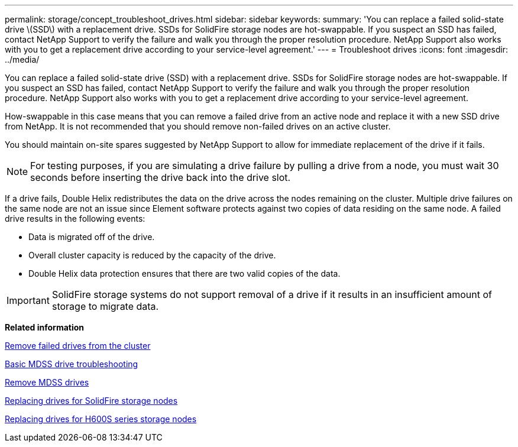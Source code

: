 ---
permalink: storage/concept_troubleshoot_drives.html
sidebar: sidebar
keywords: 
summary: 'You can replace a failed solid-state drive \(SSD\) with a replacement drive. SSDs for SolidFire storage nodes are hot-swappable. If you suspect an SSD has failed, contact NetApp Support to verify the failure and walk you through the proper resolution procedure. NetApp Support also works with you to get a replacement drive according to your service-level agreement.'
---
= Troubleshoot drives
:icons: font
:imagesdir: ../media/

[.lead]
You can replace a failed solid-state drive (SSD) with a replacement drive. SSDs for SolidFire storage nodes are hot-swappable. If you suspect an SSD has failed, contact NetApp Support to verify the failure and walk you through the proper resolution procedure. NetApp Support also works with you to get a replacement drive according to your service-level agreement.

How-swappable in this case means that you can remove a failed drive from an active node and replace it with a new SSD drive from NetApp. It is not recommended that you should remove non-failed drives on an active cluster.

You should maintain on-site spares suggested by NetApp Support to allow for immediate replacement of the drive if it fails.

NOTE: For testing purposes, if you are simulating a drive failure by pulling a drive from a node, you must wait 30 seconds before inserting the drive back into the drive slot.

If a drive fails, Double Helix redistributes the data on the drive across the nodes remaining on the cluster. Multiple drive failures on the same node are not an issue since Element software protects against two copies of data residing on the same node. A failed drive results in the following events:

* Data is migrated off of the drive.
* Overall cluster capacity is reduced by the capacity of the drive.
* Double Helix data protection ensures that there are two valid copies of the data.

IMPORTANT: SolidFire storage systems do not support removal of a drive if it results in an insufficient amount of storage to migrate data.

*Related information*

xref:task_troubleshoot_remove_failed_drives.adoc[Remove failed drives from the cluster]

xref:concept_troubleshoot_basic_mdss_drive_troubleshooting.adoc[Basic MDSS drive troubleshooting]

xref:task_troubleshoot_remove_mdss_drives.adoc[Remove MDSS drives]

https://library.netapp.com/ecm/ecm_download_file/ECMLP2844771[Replacing drives for SolidFire storage nodes]

https://library.netapp.com/ecm/ecm_download_file/ECMLP2846859[Replacing drives for H600S series storage nodes]
